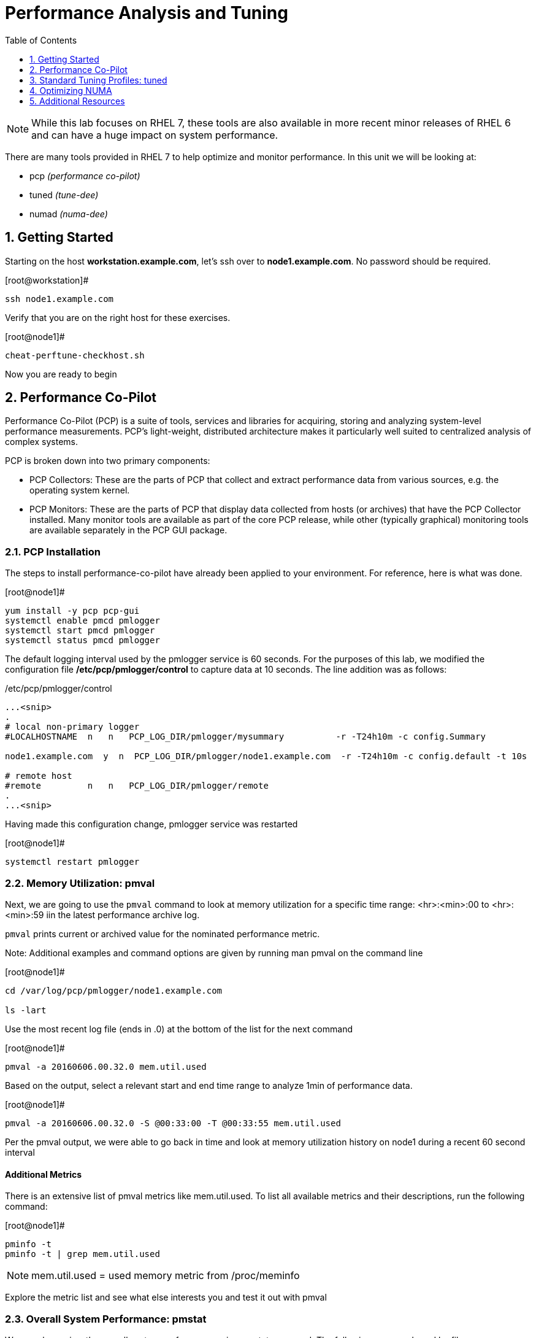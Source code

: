 :sectnums:
:sectnumlevels: 3
ifdef::env-github[]
:tip-caption: :bulb:
:note-caption: :information_source:
:important-caption: :heavy_exclamation_mark:
:caution-caption: :fire:
:warning-caption: :warning:
endif::[]
:imagesdir: ./_images

:toc:
:toclevels: 1

= Performance Analysis and Tuning

NOTE: While this lab focuses on RHEL 7, these tools are also available in more recent minor releases of RHEL 6 and can have a huge impact on system performance.

There are many tools provided in RHEL 7 to help optimize and monitor performance. In this unit we will be looking at:

  * pcp _(performance co-pilot)_ 
  * tuned _(tune-dee)_
  * numad _(numa-dee)_

== Getting Started

Starting on the host *workstation.example.com*, let's ssh over to *node1.example.com*.  No password should be required.

.[root@workstation]#
----
ssh node1.example.com
----

Verify that you are on the right host for these exercises.

.[root@node1]#
----
cheat-perftune-checkhost.sh
----

Now you are ready to begin

== Performance Co-Pilot

Performance Co-Pilot (PCP) is a suite of tools, services and libraries for acquiring, storing and analyzing system-level performance measurements.  PCP’s light-weight, distributed architecture makes it particularly well suited to centralized analysis of complex systems.
 
PCP is broken down into two primary components:
 
  * PCP Collectors: These are the parts of PCP that collect and extract performance data from various sources, e.g. the operating system kernel.
  * PCP Monitors:  These are the parts of PCP that display data collected from hosts (or archives) that have the PCP Collector installed. Many monitor tools are available as part of the core PCP release, while other (typically graphical) monitoring tools are available separately in the PCP GUI package.

=== PCP Installation

The steps to install performance-co-pilot have already been applied to your environment.  For reference, here is what was done.

.[root@node1]#
----
yum install -y pcp pcp-gui
systemctl enable pmcd pmlogger
systemctl start pmcd pmlogger
systemctl status pmcd pmlogger
----

The default logging interval used by the pmlogger service is 60 seconds.  For the purposes of this lab, we modified the configuration file */etc/pcp/pmlogger/control* to capture data at 10 seconds.  The line addition was as follows:

./etc/pcp/pmlogger/control
----
...<snip>
.
# local non-primary logger
#LOCALHOSTNAME  n   n   PCP_LOG_DIR/pmlogger/mysummary          -r -T24h10m -c config.Summary

node1.example.com  y  n  PCP_LOG_DIR/pmlogger/node1.example.com  -r -T24h10m -c config.default -t 10s

# remote host
#remote         n   n   PCP_LOG_DIR/pmlogger/remote  
.
...<snip>
----

Having made this configuration change, pmlogger service was restarted

.[root@node1]#
----
systemctl restart pmlogger
----

=== Memory Utilization: pmval

Next, we are going to use the `pmval` command to look at memory utilization for a specific time range:   <hr>:<min>:00 to <hr>:<min>:59 iin the latest performance archive log.
 
`pmval`  prints current or archived value for the nominated performance metric.
 
Note: Additional examples and command options are given by running man pmval on the command line 

.[root@node1]#
----
cd /var/log/pcp/pmlogger/node1.example.com
 
ls -lart
----
 
Use the most recent log file (ends in .0) at the bottom of the list for the next command

.[root@node1]#
----
pmval -a 20160606.00.32.0 mem.util.used
----

Based on the output, select a relevant start and end time range to analyze 1min of performance data.
 
.[root@node1]#
----
pmval -a 20160606.00.32.0 -S @00:33:00 -T @00:33:55 mem.util.used
----

Per the pmval output, we were able to go back in time and look at memory utilization history on node1 during a recent 60 second interval

[discrete]
==== Additional Metrics

There is an extensive list of pmval metrics like mem.util.used. To list all available metrics and their descriptions, run the following command:

.[root@node1]#
----
pminfo -t 
pminfo -t | grep mem.util.used
----

NOTE: mem.util.used = used memory metric from /proc/meminfo
 
Explore the metric list and see what else interests you and test it out with pmval

=== Overall System Performance: pmstat

We can also review the overall system performance using pmstat command. The following command used logfile 20160606.00.32.0 to display 7 statistic entries starting from 00:33:00.

To test the same command, please change the date-stamped filename and start time accordingly

.[root@node1]#
----
pmstat -a 20160606.00.32.0 -S @00:33:00 -s 7
----

.Command Output
[source,indent=4]
----
@ Sat Jun 6 00:33:00 2016
 
Loadavg        			memory     swap      io     system    cpu
1 min   swpd    free   buff  cache   pi  po  bi  bo  in cs  us  sy  id


 0.04    0     1556m   764 145864    0   0   0   8   34 61  0   0   100
 0.04    0     1556m   764 145864    0   0   0  18   35 60  0   0   100
 0.03    0     1556m   764 145868    0   0   0  10   34 59  0   0   100
 0.03    0     1556m   764 145868    0   0   0   0   33 57  0   0   100
 0.03    0     1556m   764 145876    0   0   0   3   33 58  0   0   100
 0.03    0     1556m   764 145876    0   0   0   6   33 59  0   0   100
 0.02    0     1556m   764 145884    0   0   0   8   36 63  0   0   100
----

[discrete]
==== Additional PCP Monitors

PCP includes other monitors to view and analyze collector data:
 
  * pmstat: Displays data similar to vmstat
  * pmatop: Provides a top-like view
  * pmchart: Graphical display  ⇐ this is missing
  * pmie: Automate actions based on performance metrics
 
NOTE: Remember that these tools can work across remote systems to analyze more complicated systems (think 3-tier applications)

=== GUI Charting

NOTE: If you are using the graphical console of the node1 VM, you should be able to run pmchart from the command line.

.[root@node1]#
----
pmchart
----

  * Click the second icon from the left to “Open View”
  * Look through the available views and select Overview
  * Next, click File → New Chart and view how granular the available metrics are
  * Select cgroups  → cpuacct → usage        	(cgroup.groups.cpuacct.usage)
  * Explore other metrics and chart their live performance
 
This tool can be used to “playback” collector data to help with root cause analysis for example.


== Standard Tuning Profiles: tuned

`tuned` is a tuning daemon that can adapt the operating system for better performance.  Red Hat provides tuning profiles to enhance the most commonly used workloads. In RHEL 7, `tuned` is enabled by default and also makes an intelligent decision about which profile to run out of the box. The concept of configuration inheritance has also been added in this release to make the profiles easier to customize.
 
For a full list of current tuning profiles:

.[root@node1]#
----
man tuned-profiles
----

=== Getting Started
 
Log into the node1 host as root and identify the running profile.
 
.[root@node1]#
----
tuned-adm active
----

.[root@node1]#
----
Current active profile: virtual-guest
----

tuned-adm can assess your system and make a tuning profile recommendation. This also sets the default profile for your system at install time
 
.[root@node1]#
----
tuned-adm recommend 
----

.Command Output
[source,indent=4]
----
virtual-guest
----

Next, list the available profiles on your system
 
.[root@node1]#
----
tuned-adm list
----

.Command Output
[source,indent=4]
----
Available profiles: 
- balanced 
-  desktop
..<SNIP>..
-  virtual-host

Current active profile: virtual-guest
----

TIP: The details of the profiles can be found in the man page `man tuned-profiles`

=== Change the Current Tuning Profile

To switch to another existing tuned profile (ex: powersave), use the tuned-adm command.

----
# tuned-adm profile powersave
----

Now use tuned-adm again to verify that your system tuning profile is now set to powersave.

----
# tuned-adm active
----

----
Current active profile: powersave
----

=== Customizing a Tuning Profile

Let us say our system is running an application that works well with the virtual-guest profile but not with Transparent Hugepages (THP). Examples of workloads where THP are not optimal include: SAP HANA, DB2, Datastage, Ambari, etc.

NOTE: Red Hat includes specific bare metal and virt profiles for SAP HANA with RHEL.
 
Begin by checking the current status of THP (transparent huge pages)

.[root@node1]#
----
# cat /sys/kernel/mm/transparent_hugepage/enabled
----

.Command Output
[source,indent=4]
----
[always] madvise never
----

Now let us create a directory for our custom configuration and then create a config which inherits virtual-guest and then modifies THP.

.[root@node1]#
----
# cd /usr/lib/tuned

# mkdir virtual-guest-no-thp

# cd virtual-guest-no-thp 

# vim tuned.conf
----


---- 
### add the following contents
 
[main] 
include=virtual-guest
 
[vm] 
transparent_hugepages=never
----

Now save the file and load the new tuning profile.  Finally, check your work.

.[root@node1]#
----
# tuned-adm profile virtual-guest-no-thp
# tuned-adm active
----

----
Current active profile: virtual-guest-no-thp
----
 
.[root@node1]#
----
# cat /sys/kernel/mm/transparent_hugepage/enabled
----

----
always madvise [never]
----
 
By looking at other tuned.conf files in /usr/lib/tuned, you will notice that other profile's tuned.conf contains a [sysctl] section. It is common practice to place sysctl tunings in /etc/sysctl.conf so they are set on boot, however tuned provides a mechanism for maintaining these types of tunables as well as others like disk scheduling and power settings for workload profiles.

=== Disabling Tuned

tuned is simple to disable if you choose not to run it.

.[root@node1]#
----
# tuned-adm off 
# tuned-adm active
----

----
No current active profile.
----

.[root@node1]#
----
# systemctl stop tuned.service
# systemctl disable tuned.service
----

== Optimizing NUMA
 
Historically, NUMA has been one of the most important items to tune and account for on larger systems. The RHEL 7 kernel implements automatic NUMA balancing for hardware with NUMA properties. Both following conditions are required:
 
  * numactl: hardware shows multiple nodes
  * NUMA flags: NUMA options can be set in /sys/kernel/debug/sched_features
 
This is the first release of RHEL where, out of the box, NUMA will require little to no tuning considerations for most workloads. The kernel is NUMA aware and in most cases will simply “do the right thing”. That said, there are still edge cases where certain workloads will perform better with manual pinning (numctl) or from running numad.
 
=== Getting Started
 
Red Hat introduced numad (an automatic NUMA affinity management daemon) in RHEL 6.3. It is a userspace tool that aims to improve out-of-the-box NUMA system performance for any long running, significant resource consuming processes (ex: KVM processes, HPC applications, etc…). It is not likely to help with processes that run only a few minutes, don't do much processing or don’t use much memory.
 
By default, numad is not installed on a RHEL 7 host. The following steps will walk you through installing and enabling numad on Red Hat Enterprise Linux 7.

----
# yum install numad numactl

# systemctl enable numad.service
# systemctl start numad.service
# systemctl status numad.service
----

`numactl` lets administrators run a process with a specified scheduling or memory placement policy.  It can also set a persistent policy for shared memory segments or files, and set the processor affinity and memory affinity of a process.  Granted this is not too exciting on our small lab VM, but let's look at the current resources on your VM using `numactl`:

----
# numactl --hardware 
----

----
available: 1 nodes (0)
node 0 cpus: 0 1
node 0 size: 4095 MB
node 0 free: 2294 MB
node distances:
node   0
  0:  10
----

Now run lscpu to gather CPU architecture information from sysfs and /proc/cpuinfo 

----
# lscpu
----

----
Architecture:      	x86_64
CPU op-mode(s):    	32-bit, 64-bit
Byte Order:        	Little Endian
CPU(s):            	2
On-line CPU(s) list:   0,1
Thread(s) per core:	1
Core(s) per socket:	1
Socket(s):         	2
NUMA node(s):      	1
Vendor ID:         	GenuineIntel
CPU family:        	6
Model:             	15
Model name:        	Intel(R) Xeon(R) CPU @ 2.50GHz
Stepping:          	11
CPU MHz:           	2499.998
BogoMIPS:          	4999.99
Hypervisor vendor: 	KVM
Virtualization type:   full
L1d cache:         	32K
L1i cache:         	32K
L2 cache:          	4096K
NUMA node0 CPU(s): 	0,1
----

Let's interpret the output from the previous commands.  Based on the lscpu output, it shows that this VM has 1 NUMA node, 2 CPU sockets, and 2 CPU cores. numactl is also reporting that our single NUMA node host has total of 4095 MB of memory with 2294 MB free currently.

NOTE: Your output may differ due the the lab environment

[discrete]
==== Sample numactl Output From A Larger Host

In a multi-CPU server environment, numactl is able to display additional information about the CPU placements on the motherboard. Here is the numactl output of a multi-CPU server: 

NOTE: this output comes from a different physical host and provided as an example.

----
# numactl --hardware 
available: 4 nodes (0-3) 
node 0 cpus: 0 4 8 12 16 20 24 28 32 36 node 0 size: 65415 MB 
node 0 free: 43971 MB 

node 1 cpus: 2 6 10 14 18 22 26 30 34 38 node 1 size: 65536 MB 
node 1 free: 44321 MB 

node 2 cpus: 1 5 9 13 17 21 25 29 33 37 node 2 size: 65536 MB 
node 2 free: 44304 MB 

node 3 cpus: 3 7 11 15 19 23 27 31 35 39 node 3 size: 65536 MB 
node	3 free: 44329	MB

node	distances:	
node	0	1	2	3

0:  10  21  21  21
1:  21  10  21  21 
2:  21  21  10  21
3:  21  21  21  10
----

[discrete]
==== Sample lscpu Output From A Larger Host

Here is lscpu output of a multi-CPU server

Note: this output comes from a different physical host and provided as an example.

----
# lscpu 
Architecture:	x86_64
CPU op-mode(s):	32-bit, 64-bit
Byte Order:	Little Endian
CPU(s):	40
On-line CPU(s) list:	0-39
Thread(s) per core:	1
Core(s) per socket:	10
Socket(s):	4
NUMA node(s):	4
Vendor ID:	GenuineIntel
CPU family:	6
Model:	47
Model name:	Intel(R) Xeon(R) CPU E7- 4870  @ 2.40GHz
Stepping:	2
CPU MHz:	2394.204
BogoMIPS:	4787.85
Virtualization:	VT-x
L1d cache:	32K
L1i cache:	32K
L2 cache:	256K
L3 cache:	30720K
NUMA node0 CPU(s):	0,4,8,12,16,20,24,28,32,36
NUMA node1 CPU(s):	2,6,10,14,18,22,26,30,34,38
NUMA node2 CPU(s):	1,5,9,13,17,21,25,29,33,37
NUMA node3 CPU(s):	3,7,11,15,19,23,27,31,35,39
----

Based on previous outputs of our larger host, numactl is able to display current free and total memory that is local to each NUMA node. Also the relative distance between 2 CPU sockets on the motherboard. Based on node distance information from 'numactl --hardware', we know that any given CPU has direct connection to another CPU. CPU 0's distance to CPU 0 is 10 (the shortest), to CPU 1 is 21, to CPU 2 is 21 and to CPU 3 is 21. (i.e. same distance from CPU 0 to CPU 1, 2, and 3) 

=== NUMA Statistics

The numastat tool displays per-NUMA node memory statistics for processes and the operating system.  It shows administrators whether process memory is spread throughout a system or centralized on specific nodes.

----
# numastat -v	
----

----
Per-node numastat info (in Mbs):		
                 Node 0          Total
	           --------------- ---------------
Numa_Hit        11718.43         11718.43
Numa_Miss       0.00             0.00
Numa_Foreign    0.00             0.00
Interleave_Hit  46.96            46.96
Local_Node      11718.43         11718.43
Other_Node      0.00             0.00
----

TIP: To find a description of each value displayed above or other numastat options, review the man page with `man numastat` 

Most importantly to look out for are: numa_miss, numa_foreign and other_node values. A high value indicates a process has attempted to get a page from its local NUMA node, but it was out of free pages and the system had to allocate free pages from another NUMA node.


Below is an example of a RHEL 6 hypervisor running without numad. Notice the VMs are split almost evenly across the sockets.

====
image::image12.png[Without Numad]
====

Next is the same hardware running numad. Notice the NUMA alignment is almost perfect and the Numa_Miss count dropped from ~2300 to ~7.

====
image::image4.png[With Numad]
====

=== Disable/Enable NUMA Balancing 

To disable/enable system-wide automatic NUMA balancing, use the following commands

To disable NUMA balancing:

----
# echo 0 > /proc/sys/kernel/numa_balancing
----

To enable NUMA balancing:

----
# echo 1 > /proc/sys/kernel/numa_balancing
----



== Additional Resources

Red Hat Documentation

    * link:https://https://access.redhat.com/documentation/en-us/red_hat_enterprise_linux/8-beta/html/installing_identity_management_and_access_control/deploying-session-recording[Deploying Session Recording on Red Hat Enterprise Linux]

[discrete]
== End of Unit

link:../RHEL7-Workshop.adoc#toc[Return to TOC]

////
Always end files with a blank line to avoid include problems.
////

